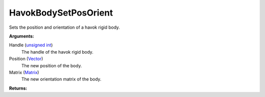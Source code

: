 
HavokBodySetPosOrient
********************************************************
Sets the position and orientation of a havok rigid body.

**Arguments:**

Handle (`unsigned int`_)
    The handle of the havok rigid body.

Position (`Vector`_)
    The new position of the body.

Matrix (`Matrix`_)
    The new orientation matrix of the body.

**Returns:**

.. _`Vector`: ../Types/Vector.html
.. _`Matrix`: ../Types/Matrix.html
.. _`unsigned int`: ../Types/PrimitiveTypes.html